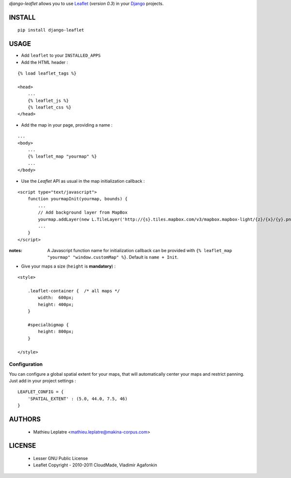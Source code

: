 *django-leaflet* allows you to use `Leaflet <http://leaflet.cloudmade.com>`_ (*version 0.3*)
in your `Django <https://www.djangoproject.com>`_ projects.


=======
INSTALL
=======

::

    pip install django-leaflet

=====
USAGE
=====

* Add ``leaflet`` to your ``INSTALLED_APPS``

* Add the HTML header :

::

    {% load leaflet_tags %}
    
    <head>
        ...
        {% leaflet_js %}
        {% leaflet_css %}
    </head>


* Add the map in your page, providing a name :
::
    
    ...
    <body>
        ...
        {% leaflet_map "yourmap" %}
        ...
    </body>


* Use the *Leaflet* API as usual in the map initialization callback :

::

    <script type="text/javascript">
        function yourmapInit(yourmap, bounds) {
            ...
            // Add background layer from MapBox
            yourmap.addLayer(new L.TileLayer('http://{s}.tiles.mapbox.com/v3/mapbox.mapbox-light/{z}/{x}/{y}.png'));
            ...
        }
    </script>

:notes:

    A Javascript function name for initialization callback can be provided
    with ``{% leaflet_map "yourmap" "window.customMap" %}``. Default is ``name + Init``.


* Give your maps a size (``height`` is **mandatory**) :

::

    <style>
    
        .leaflet-container {  /* all maps */
            width:  600px;
            height: 400px;
        }
        
        #specialbigmap {
            height: 800px;
        }
        
    </style>


Configuration
=============

You can configure a global spatial extent for your maps, that will automatically
center your maps and restrict panning. Just add in your project settings :

::

    LEAFLET_CONFIG = {
        'SPATIAL_EXTENT' : (5.0, 44.0, 7.5, 46)
    }


=======
AUTHORS
=======

    * Mathieu Leplatre <mathieu.leplatre@makina-corpus.com>

|makinacom|_

.. |makinacom| image:: http://depot.makina-corpus.org/public/logo.gif
.. _makinacom:  http://www.makina-corpus.com

=======
LICENSE
=======

    * Lesser GNU Public License
    * Leaflet Copyright - 2010-2011 CloudMade, Vladimir Agafonkin
